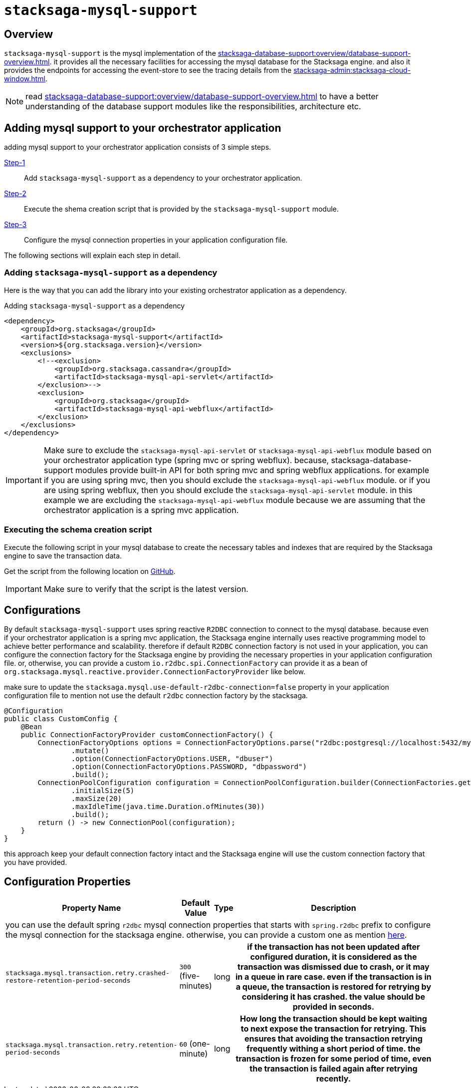= `stacksaga-mysql-support`

== Overview

`stacksaga-mysql-support` is the mysql implementation of the xref:stacksaga-database-support:overview/database-support-overview.adoc[].
it provides all the necessary facilities for accessing the mysql database for the Stacksaga engine. and also it provides the endpoints for accessing the event-store to see the tracing details from the xref:stacksaga-admin:stacksaga-cloud-window.adoc[].

NOTE: read xref:stacksaga-database-support:overview/database-support-overview.adoc[] to have a better understanding of the database support modules like the responsibilities, architecture etc.

== Adding mysql support to your orchestrator application

adding mysql support to your orchestrator application consists of 3 simple steps.

xref:#adding-mysql-support[Step-1]:: Add `stacksaga-mysql-support` as a dependency to your orchestrator application.
xref:#executing-schema-creation-script[Step-2]:: Execute the shema creation script that is provided by the `stacksaga-mysql-support` module.
xref:#configure-mysql-connection-properties[Step-3]:: Configure the mysql connection properties in your application configuration file.

The following sections will explain each step in detail.

[[adding-mysql-support]]
=== Adding `stacksaga-mysql-support` as a dependency

Here is the way that you can add the library into your existing orchestrator application as a dependency.

.Adding `stacksaga-mysql-support` as a dependency
[source,xml]
----
<dependency>
    <groupId>org.stacksaga</groupId>
    <artifactId>stacksaga-mysql-support</artifactId>
    <version>${org.stacksaga.version}</version>
    <exclusions>
        <!--<exclusion>
            <groupId>org.stacksaga.cassandra</groupId>
            <artifactId>stacksaga-mysql-api-servlet</artifactId>
        </exclusion>-->
        <exclusion>
            <groupId>org.stacksaga</groupId>
            <artifactId>stacksaga-mysql-api-webflux</artifactId>
        </exclusion>
    </exclusions>
</dependency>
----

IMPORTANT: Make sure to exclude the `stacksaga-mysql-api-servlet` or `stacksaga-mysql-api-webflux` module based on your orchestrator application type (spring mvc or spring webflux).
because, stacksaga-database-support modules provide built-in API for both spring mvc and spring webflux applications. for example if you are using spring mvc, then you should exclude the `stacksaga-mysql-api-webflux` module. or if you are using spring webflux, then you should exclude the `stacksaga-mysql-api-servlet` module. in this example we are excluding the `stacksaga-mysql-api-webflux` module because we are assuming that the orchestrator application is a spring mvc application.

[[executing-schema-creation-script]]
=== Executing the schema creation script

Execute the following script in your mysql database to create the necessary tables and indexes that are required by the Stacksaga engine to save the transaction data.

Get the script from the following location on https://github.com/stacksaga/scripts/blob/main/database-support/stacksaga-mysql-support/schema.sql[GitHub].

IMPORTANT: Make sure to verify that the script is the latest version.

[[configurations]]
== Configurations

By default `stacksaga-mysql-support` uses spring reactive `R2DBC` connection to connect to the mysql database.
because even if your orchestrator application is a spring mvc application, the Stacksaga engine internally uses reactive programming model to achieve better performance and scalability.
therefore if default `R2DBC` connection factory is not used in your application, you can configure the connection factory for the Stacksaga engine by providing the necessary properties in your application configuration file.
or, otherwise, you can provide a custom `io.r2dbc.spi.ConnectionFactory` can provide it as a bean of `org.stacksaga.mysql.reactive.provider.ConnectionFactoryProvider` like below.

make sure to update the `stacksaga.mysql.use-default-r2dbc-connection=false` property in your application configuration file to mention not use the default `r2dbc` connection factory by the stacksaga.

[source,java]
----
@Configuration
public class CustomConfig {
    @Bean
    public ConnectionFactoryProvider customConnectionFactory() {
        ConnectionFactoryOptions options = ConnectionFactoryOptions.parse("r2dbc:postgresql://localhost:5432/mydb")
                .mutate()
                .option(ConnectionFactoryOptions.USER, "dbuser")
                .option(ConnectionFactoryOptions.PASSWORD, "dbpassword")
                .build();
        ConnectionPoolConfiguration configuration = ConnectionPoolConfiguration.builder(ConnectionFactories.get(options))
                .initialSize(5)
                .maxSize(20)
                .maxIdleTime(java.time.Duration.ofMinutes(30))
                .build();
        return () -> new ConnectionPool(configuration);
    }
}
----

this approach keep your default connection factory intact and the Stacksaga engine will use the custom connection factory that you have provided.

== Configuration Properties

[cols="~,~,~,70h"]
|===
|Property Name|Default Value|Type|Description

4+| you can use the default spring `r2dbc` mysql connection properties that starts with `spring.r2dbc` prefix to configure the mysql connection for the stacksaga engine. otherwise, you can provide a custom one as mention xref:#configurations[here].

|`stacksaga.mysql.transaction.retry.crashed-restore-retention-period-seconds` | `300` (five-minutes)  | long | if the transaction has not been updated after configured duration, it is considered as the transaction was dismissed due to crash, or it may in a queue in rare case. even if the transaction is in a queue, the transaction is restored for retrying by considering it has crashed.
the value should be provided in seconds.

|`stacksaga.mysql.transaction.retry.retention-period-seconds` | `60` (one-minute) | long | How long the transaction should be kept waiting to next expose the transaction for retrying. This ensures that avoiding the transaction retrying frequently withing a short period of time. the transaction is frozen for some period of time, even the transaction is failed again after retrying recently.
|===

